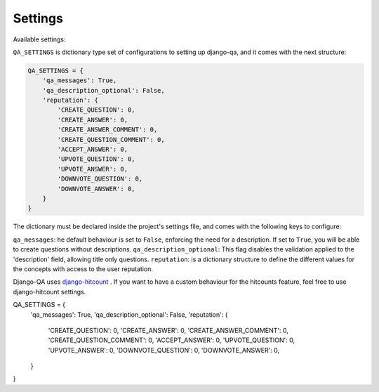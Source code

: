 Settings
--------

Available settings:

``QA_SETTINGS`` is dictionary type set of configurations to setting up django-qa, and it comes with the next structure:

.. code-block:: python

    QA_SETTINGS = {
        'qa_messages': True,
        'qa_description_optional': False,
        'reputation': {
            'CREATE_QUESTION': 0,
            'CREATE_ANSWER': 0,
            'CREATE_ANSWER_COMMENT': 0,
            'CREATE_QUESTION_COMMENT': 0,
            'ACCEPT_ANSWER': 0,
            'UPVOTE_QUESTION': 0,
            'UPVOTE_ANSWER': 0,
            'DOWNVOTE_QUESTION': 0,
            'DOWNVOTE_ANSWER': 0,
        }
    }

The dictionary must be declared inside the project's settings file, and comes with the following keys to configure:

``qa_messages``: he default behaviour is set to ``False``, enforcing the need for a description. If set to ``True``, you will be able to create questions without descriptions.
``qa_description_optional``: This flag disables the validation applied to the 'description' field, allowing title only questions.
``reputation``: is a dictionary structure to define the different values for the concepts with access to the user reputation.

Django-QA uses `django-hitcount <https://github.com/thornomad/django-hitcount>`_ . If you want to have a custom behaviour for the hitcounts feature, feel free to use django-hitcount settings.

QA_SETTINGS = {
    'qa_messages': True,
    'qa_description_optional': False,
    'reputation': {
        'CREATE_QUESTION': 0,
        'CREATE_ANSWER': 0,
        'CREATE_ANSWER_COMMENT': 0,
        'CREATE_QUESTION_COMMENT': 0,
        'ACCEPT_ANSWER': 0,
        'UPVOTE_QUESTION': 0,
        'UPVOTE_ANSWER': 0,
        'DOWNVOTE_QUESTION': 0,
        'DOWNVOTE_ANSWER': 0,
    }
}
